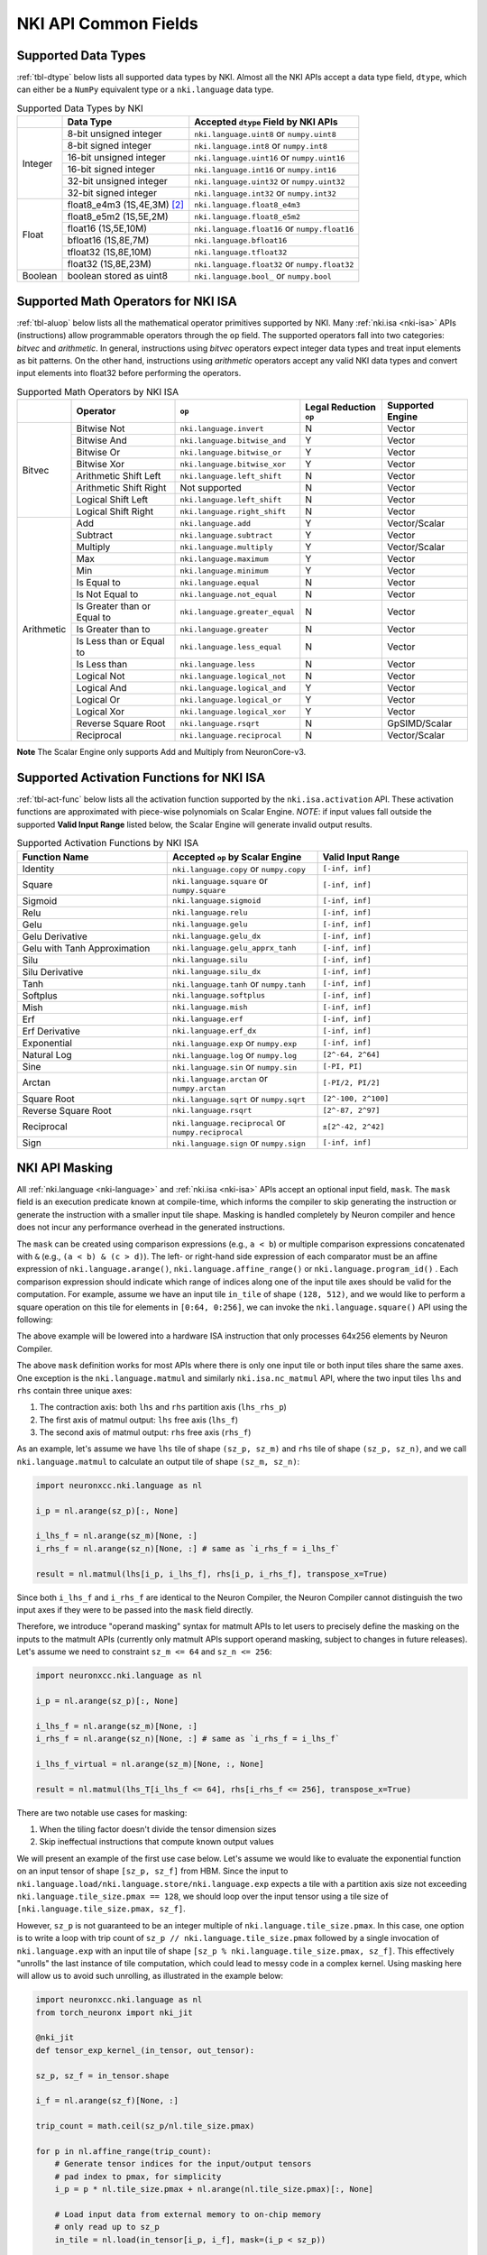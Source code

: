=======================
NKI API Common Fields
=======================

.. _nki-dtype:

Supported Data Types
========================

:ref:`tbl-dtype` below lists all supported data types by NKI.
Almost all the NKI APIs accept a data type field, ``dtype``, which can either be
a ``NumPy`` equivalent type or a ``nki.language`` data type.

.. _tbl-dtype:

.. table:: Supported Data Types by NKI

  +------------------------+------------------------------+-------------------------------------------------+
  |                        | Data Type                    | Accepted ``dtype`` Field by NKI APIs            |
  +========================+==============================+=================================================+
  |                        | 8-bit unsigned integer       | ``nki.language.uint8`` or ``numpy.uint8``       |
  |                        +------------------------------+-------------------------------------------------+
  |                        | 8-bit signed integer         | ``nki.language.int8`` or ``numpy.int8``         |
  |                        +------------------------------+-------------------------------------------------+
  | Integer                | 16-bit unsigned integer      | ``nki.language.uint16`` or ``numpy.uint16``     |
  |                        +------------------------------+-------------------------------------------------+
  |                        | 16-bit signed integer        | ``nki.language.int16`` or ``numpy.int16``       |
  |                        +------------------------------+-------------------------------------------------+
  |                        | 32-bit unsigned integer      | ``nki.language.uint32`` or ``numpy.uint32``     |
  |                        +------------------------------+-------------------------------------------------+
  |                        | 32-bit signed integer        | ``nki.language.int32`` or ``numpy.int32``       |
  +------------------------+------------------------------+-------------------------------------------------+
  |                        | float8_e4m3 (1S,4E,3M) [#1]_ | ``nki.language.float8_e4m3``                    |
  |                        +------------------------------+-------------------------------------------------+
  |                        | float8_e5m2 (1S,5E,2M)       | ``nki.language.float8_e5m2``                    |
  |                        +------------------------------+-------------------------------------------------+
  |                        | float16 (1S,5E,10M)          | ``nki.language.float16`` or ``numpy.float16``   |
  |                        +------------------------------+-------------------------------------------------+
  | Float                  | bfloat16 (1S,8E,7M)          | ``nki.language.bfloat16``                       |
  |                        +------------------------------+-------------------------------------------------+
  |                        | tfloat32 (1S,8E,10M)         | ``nki.language.tfloat32``                       |
  |                        +------------------------------+-------------------------------------------------+
  |                        | float32 (1S,8E,23M)          | ``nki.language.float32`` or ``numpy.float32``   |
  +------------------------+------------------------------+-------------------------------------------------+
  | Boolean                | boolean stored as uint8      | ``nki.language.bool_`` or ``numpy.bool``        |
  +------------------------+------------------------------+-------------------------------------------------+

.. _nki-aluop:

Supported Math Operators for NKI ISA
====================================

:ref:`tbl-aluop` below lists all the mathematical operator primitives supported by NKI.
Many :ref:`nki.isa <nki-isa>` APIs (instructions) allow programmable operators through the ``op`` field. 
The supported operators fall into two categories: *bitvec* and *arithmetic*. In general, instructions 
using *bitvec* operators expect integer data types and treat input elements as bit patterns. On the other 
hand, instructions using *arithmetic* operators accept any valid NKI data types and convert input elements 
into float32 before performing the operators.

.. _tbl-aluop:
.. table:: Supported Math Operators by NKI ISA

  +------------------------+----------------------------+---------------------------------------------+------------------------+----------------------+
  |                        | Operator                   | ``op``                                      | Legal Reduction ``op`` | Supported Engine     |
  +========================+============================+=============================================+========================+======================+
  |                        | Bitwise Not                | ``nki.language.invert``                     | N                      | Vector               |
  |                        +----------------------------+---------------------------------------------+------------------------+----------------------+
  |                        | Bitwise And                | ``nki.language.bitwise_and``                | Y                      | Vector               |
  |                        +----------------------------+---------------------------------------------+------------------------+----------------------+
  |                        | Bitwise Or                 | ``nki.language.bitwise_or``                 | Y                      | Vector               |
  |                        +----------------------------+---------------------------------------------+------------------------+----------------------+
  | Bitvec                 | Bitwise Xor                | ``nki.language.bitwise_xor``                | Y                      | Vector               |
  |                        +----------------------------+---------------------------------------------+------------------------+----------------------+
  |                        | Arithmetic Shift Left      | ``nki.language.left_shift``                 | N                      | Vector               |
  |                        +----------------------------+---------------------------------------------+------------------------+----------------------+
  |                        | Arithmetic Shift Right     |  Not supported                              | N                      | Vector               |
  |                        +----------------------------+---------------------------------------------+------------------------+----------------------+
  |                        | Logical Shift Left         | ``nki.language.left_shift``                 | N                      | Vector               |
  |                        +----------------------------+---------------------------------------------+------------------------+----------------------+
  |                        | Logical Shift Right        | ``nki.language.right_shift``                | N                      | Vector               |
  +------------------------+----------------------------+---------------------------------------------+------------------------+----------------------+
  |                        | Add                        | ``nki.language.add``                        | Y                      | Vector/Scalar        |
  |                        +----------------------------+---------------------------------------------+------------------------+----------------------+
  |                        | Subtract                   | ``nki.language.subtract``                   | Y                      | Vector               |
  |                        +----------------------------+---------------------------------------------+------------------------+----------------------+
  |                        | Multiply                   | ``nki.language.multiply``                   | Y                      | Vector/Scalar        |
  |                        +----------------------------+---------------------------------------------+------------------------+----------------------+
  |                        | Max                        | ``nki.language.maximum``                    | Y                      | Vector               |
  |                        +----------------------------+---------------------------------------------+------------------------+----------------------+
  |                        | Min                        | ``nki.language.minimum``                    | Y                      | Vector               |
  |                        +----------------------------+---------------------------------------------+------------------------+----------------------+
  |                        | Is Equal to                | ``nki.language.equal``                      | N                      | Vector               |
  |                        +----------------------------+---------------------------------------------+------------------------+----------------------+
  |                        | Is Not Equal to            | ``nki.language.not_equal``                  | N                      | Vector               |
  |                        +----------------------------+---------------------------------------------+------------------------+----------------------+
  | Arithmetic             | Is Greater than or Equal to| ``nki.language.greater_equal``              | N                      | Vector               |
  |                        +----------------------------+---------------------------------------------+------------------------+----------------------+
  |                        | Is Greater than to         | ``nki.language.greater``                    | N                      | Vector               |
  |                        +----------------------------+---------------------------------------------+------------------------+----------------------+
  |                        | Is Less than or Equal to   | ``nki.language.less_equal``                 | N                      | Vector               |
  |                        +----------------------------+---------------------------------------------+------------------------+----------------------+
  |                        | Is Less than               | ``nki.language.less``                       | N                      | Vector               |
  |                        +----------------------------+---------------------------------------------+------------------------+----------------------+
  |                        | Logical Not                | ``nki.language.logical_not``                | N                      | Vector               |
  |                        +----------------------------+---------------------------------------------+------------------------+----------------------+
  |                        | Logical And                | ``nki.language.logical_and``                | Y                      | Vector               |
  |                        +----------------------------+---------------------------------------------+------------------------+----------------------+
  |                        | Logical Or                 | ``nki.language.logical_or``                 | Y                      | Vector               |
  |                        +----------------------------+---------------------------------------------+------------------------+----------------------+
  |                        | Logical Xor                | ``nki.language.logical_xor``                | Y                      | Vector               |
  |                        +----------------------------+---------------------------------------------+------------------------+----------------------+
  |                        | Reverse Square Root        | ``nki.language.rsqrt``                      | N                      | GpSIMD/Scalar        |
  |                        +----------------------------+---------------------------------------------+------------------------+----------------------+
  |                        | Reciprocal                 | ``nki.language.reciprocal``                 | N                      | Vector/Scalar        |
  +------------------------+----------------------------+---------------------------------------------+------------------------+----------------------+

**Note** The Scalar Engine only supports Add and Multiply from NeuronCore-v3.

.. _nki-act-func:

Supported Activation Functions for NKI ISA
==========================================
:ref:`tbl-act-func` below lists all the activation function supported by the ``nki.isa.activation`` API. These
activation functions are approximated with piece-wise polynomials on Scalar Engine.
*NOTE*: if input values fall outside the supported **Valid Input Range** listed below, 
the Scalar Engine will generate invalid output results.


.. _tbl-act-func:
.. table:: Supported Activation Functions by NKI ISA
   :widths: 25 25 25

   +--------------------------------+-----------------------------------------------------+---------------------+
   | Function Name                  | Accepted ``op`` by Scalar Engine                    | Valid Input Range   |
   +================================+=====================================================+=====================+
   | Identity                       | ``nki.language.copy`` or ``numpy.copy``             | ``[-inf, inf]``     |
   +--------------------------------+-----------------------------------------------------+---------------------+
   | Square                         | ``nki.language.square`` or ``numpy.square``         | ``[-inf, inf]``     |
   +--------------------------------+-----------------------------------------------------+---------------------+
   | Sigmoid                        | ``nki.language.sigmoid``                            | ``[-inf, inf]``     |
   +--------------------------------+-----------------------------------------------------+---------------------+
   | Relu                           | ``nki.language.relu``                               | ``[-inf, inf]``     |
   +--------------------------------+-----------------------------------------------------+---------------------+
   | Gelu                           | ``nki.language.gelu``                               | ``[-inf, inf]``     |
   +--------------------------------+-----------------------------------------------------+---------------------+
   | Gelu Derivative                | ``nki.language.gelu_dx``                            | ``[-inf, inf]``     |
   +--------------------------------+-----------------------------------------------------+---------------------+
   | Gelu with Tanh Approximation   | ``nki.language.gelu_apprx_tanh``                    | ``[-inf, inf]``     |
   +--------------------------------+-----------------------------------------------------+---------------------+
   | Silu                           | ``nki.language.silu``                               | ``[-inf, inf]``     |
   +--------------------------------+-----------------------------------------------------+---------------------+
   | Silu Derivative                | ``nki.language.silu_dx``                            | ``[-inf, inf]``     |
   +--------------------------------+-----------------------------------------------------+---------------------+
   | Tanh                           | ``nki.language.tanh`` or ``numpy.tanh``             | ``[-inf, inf]``     |
   +--------------------------------+-----------------------------------------------------+---------------------+
   | Softplus                       | ``nki.language.softplus``                           | ``[-inf, inf]``     |
   +--------------------------------+-----------------------------------------------------+---------------------+
   | Mish                           | ``nki.language.mish``                               | ``[-inf, inf]``     |
   +--------------------------------+-----------------------------------------------------+---------------------+
   | Erf                            | ``nki.language.erf``                                | ``[-inf, inf]``     |
   +--------------------------------+-----------------------------------------------------+---------------------+
   | Erf Derivative                 | ``nki.language.erf_dx``                             | ``[-inf, inf]``     |
   +--------------------------------+-----------------------------------------------------+---------------------+
   | Exponential                    | ``nki.language.exp`` or ``numpy.exp``               | ``[-inf, inf]``     |
   +--------------------------------+-----------------------------------------------------+---------------------+
   | Natural Log                    | ``nki.language.log`` or ``numpy.log``               | ``[2^-64, 2^64]``   |
   +--------------------------------+-----------------------------------------------------+---------------------+
   | Sine                           | ``nki.language.sin`` or ``numpy.sin``               | ``[-PI, PI]``       |
   +--------------------------------+-----------------------------------------------------+---------------------+
   | Arctan                         | ``nki.language.arctan`` or ``numpy.arctan``         | ``[-PI/2, PI/2]``   |
   +--------------------------------+-----------------------------------------------------+---------------------+
   | Square Root                    | ``nki.language.sqrt`` or ``numpy.sqrt``             | ``[2^-100, 2^100]`` |
   +--------------------------------+-----------------------------------------------------+---------------------+
   | Reverse Square Root            | ``nki.language.rsqrt``                              | ``[2^-87, 2^97]``   |
   +--------------------------------+-----------------------------------------------------+---------------------+
   | Reciprocal                     | ``nki.language.reciprocal`` or ``numpy.reciprocal`` | ``±[2^-42, 2^42]``  |
   +--------------------------------+-----------------------------------------------------+---------------------+
   | Sign                           | ``nki.language.sign`` or ``numpy.sign``             | ``[-inf, inf]``     |
   +--------------------------------+-----------------------------------------------------+---------------------+

.. _nki-mask:

NKI API Masking
===============

All :ref:`nki.language <nki-language>` and :ref:`nki.isa <nki-isa>` APIs accept
an optional input field, ``mask``.
The ``mask`` field is an execution predicate known at compile-time, which informs the
compiler to skip generating the instruction or generate the instruction with a smaller
input tile shape. Masking is handled completely by Neuron compiler and hence does not incur
any performance overhead in the generated instructions.

The ``mask`` can be created using comparison expressions (e.g., ``a < b``) or multiple
comparison expressions concatenated with ``&`` (e.g., ``(a < b) & (c > d)``).
The left- or right-hand side expression
of each comparator must be an affine expression of ``nki.language.arange()``,
``nki.language.affine_range()`` or ``nki.language.program_id()`` .
Each comparison expression should indicate which range of
indices along one of the input tile axes should be valid for the computation. For example,
assume we have an input tile ``in_tile`` of shape ``(128, 512)``, and we would like to perform a square
operation on this tile for elements in ``[0:64, 0:256]``, we can invoke the ``nki.language.square()``
API using the following:


.. nki_example:: ../test/test_nki_mask.py
  :language: python
  :marker: NKI_EXAMPLE_15

The above example will be lowered into a hardware ISA instruction that only processes
64x256 elements by Neuron Compiler.

The above ``mask`` definition works for most APIs where there is only one input tile or both input tiles
share the same axes. One exception is the ``nki.language.matmul`` and similarly ``nki.isa.nc_matmul``
API, where the two input tiles ``lhs`` and ``rhs`` contain three unique axes:

1. The contraction axis: both ``lhs`` and ``rhs`` partition axis (``lhs_rhs_p``)
2. The first axis of matmul output: ``lhs`` free axis (``lhs_f``)
3. The second axis of matmul output: ``rhs`` free axis (``rhs_f``)

As an example, let's assume we have ``lhs`` tile of shape ``(sz_p, sz_m)``
and ``rhs`` tile of shape ``(sz_p, sz_n)``,
and we call ``nki.language.matmul`` to calculate an output tile of shape ``(sz_m, sz_n)``:

.. code-block:: python

  import neuronxcc.nki.language as nl

  i_p = nl.arange(sz_p)[:, None]

  i_lhs_f = nl.arange(sz_m)[None, :]
  i_rhs_f = nl.arange(sz_n)[None, :] # same as `i_rhs_f = i_lhs_f`

  result = nl.matmul(lhs[i_p, i_lhs_f], rhs[i_p, i_rhs_f], transpose_x=True)

Since both ``i_lhs_f`` and ``i_rhs_f`` are identical to the Neuron Compiler, the Neuron Compiler
cannot distinguish the two input axes if they were to be passed into the ``mask`` field directly.

Therefore, we introduce "operand masking" syntax for matmult APIs to let users to precisely define
the masking on the inputs to the matmult APIs (currently only matmult APIs support operand masking,
subject to changes in future releases). Let's assume we need to constraint ``sz_m <= 64`` and
``sz_n <= 256``:

.. code-block:: python

  import neuronxcc.nki.language as nl

  i_p = nl.arange(sz_p)[:, None]

  i_lhs_f = nl.arange(sz_m)[None, :]
  i_rhs_f = nl.arange(sz_n)[None, :] # same as `i_rhs_f = i_lhs_f`

  i_lhs_f_virtual = nl.arange(sz_m)[None, :, None]

  result = nl.matmul(lhs_T[i_lhs_f <= 64], rhs[i_rhs_f <= 256], transpose_x=True)

There are two notable use cases for masking:

1. When the tiling factor doesn't divide the tensor dimension sizes
2. Skip ineffectual instructions that compute known output values

We will present an example of the first use case below.
Let's assume we would like to evaluate the exponential function on an input tensor
of shape ``[sz_p, sz_f]`` from HBM. Since the input to
``nki.language.load/nki.language.store/nki.language.exp`` expects a tile with a
partition axis size not exceeding
``nki.language.tile_size.pmax == 128``, we should loop over the input tensor using a tile
size of ``[nki.language.tile_size.pmax, sz_f]``.

However, ``sz_p`` is not guaranteed to be an
integer multiple of ``nki.language.tile_size.pmax``. In this case, one option is to write a loop
with trip count of ``sz_p // nki.language.tile_size.pmax`` followed by a single invocation
of ``nki.language.exp`` with an input tile of shape ``[sz_p % nki.language.tile_size.pmax, sz_f]``.
This effectively "unrolls" the last instance of tile computation, which could lead to messy code
in a complex kernel. Using masking here will allow us to avoid such unrolling, as illustrated in
the example below:

.. code-block:: python

  import neuronxcc.nki.language as nl
  from torch_neuronx import nki_jit

  @nki_jit
  def tensor_exp_kernel_(in_tensor, out_tensor):

  sz_p, sz_f = in_tensor.shape

  i_f = nl.arange(sz_f)[None, :]

  trip_count = math.ceil(sz_p/nl.tile_size.pmax)

  for p in nl.affine_range(trip_count):
      # Generate tensor indices for the input/output tensors
      # pad index to pmax, for simplicity
      i_p = p * nl.tile_size.pmax + nl.arange(nl.tile_size.pmax)[:, None]

      # Load input data from external memory to on-chip memory
      # only read up to sz_p
      in_tile = nl.load(in_tensor[i_p, i_f], mask=(i_p < sz_p))

      # perform the computation
      out_tile = nl.exp(in_tile)

      # store the results back to external memory
      # only write up to sz_p
      nl.store(out_tensor[i_p, i_f], value=out_tile, mask=(i_p<sz_p))




.. _nki-type-promotion:

NKI Type Promotion
==================

When the data types (dtypes) of inputs to an arithmetic operation (i.e., add, multiply, tensor_tensor, etc.) differ, we promote the dtypes 
following the rules below:

**(float, integer)**: Pick the float type. Example:

- ``(np.int32, np.float16) -> np.float16``
- ``(np.uint16, nl.tfloat32) -> nl.tfloat32``

**(float, float)**: Pick the wider float type or a new widened type that fits the values range. Example:

- ``(np.float32, nl.tfloat32) -> np.float32``
- ``(np.float32, nl.bfloat16) -> np.float32``
- ``(np.float16, nl.bfloat16) -> np.float32`` (new widened type)
- ``(nl.float8_e4m3, np.float16) -> np.float16``
- ``(nl.float8_e4m3, nl.bfloat16) -> nl.bfloat16``
- ``(nl.float8_e4m3, nl.float8_e5m2) -> nl.bfloat16`` (new widened type)

**(int, int)**: Pick the wider type or a new widened type that fits the values range. Example:

- ``(np.int16, np.int32) -> np.int32``
- ``(np.uint8, np.uint16) -> np.uint16``
- ``(np.uint16, np.int32) -> np.int32``
- ``(np.int8, np.uint8) -> np.int16`` (new widened type)
- ``(np.int8, np.uint16) -> np.int32`` (new widened type)
- ``(np.int32, np.uint32) -> np.float32`` (new widened type is float32, since int64 isn't supported on the hardware)

The output of the arithmetic operation will get the promoted type by default.

**Note:** The Vector Engine internally performs most of the computation in FP32 (see :ref:`arch_guide_vector_engine`) and casts the output back to the specific type.


.. code-block:: python

  x = np.ndarray((N, M), dtype=nl.float8_e4m3) 
  y = np.ndarray((N, M), dtype=np.float16)
  z = nl.add(x, y) # calculation done in FP32, output cast to np.float16
  assert z.dtype == np.float16 

To prevent the compiler from automatically widening output dtype based on mismatching input dtypes, you may explicitly set the output dtype in the arithmetic operation API.
This would be useful if the output is passed into another operation that benefits from a smaller dtype.

.. code-block:: python

   x = np.ndarray((N, M), dtype=nl.bfloat16)
   y = np.ndarray((N, M), dtype=np.float16)
   z = nl.add(x, y, dtype=nl.bfloat16)  # without explicit `dtype`, `z.dtype` would have been np.float32
   assert z.dtype == nl.bfloat16


Weakly Typed Scalar Type Inference
----------------------------------

Weakly typed scalars (scalar values where the type wasn't explicitly specified) will be inferred as the widest dtype supported by hardware:

- ``bool --> uint8``
- ``integer --> int32``
- ``floating --> float32``

Doing an arithmetic operation with a scalar may result in a larger output type than expected, for example:

- ``(np.int8, 2) -> np.int32``
- ``(np.float16, 1.2) -> np.float32``

To prevent larger dtypes from being inferred from weak scalar types, do either of:

1. Explicitly set the datatype of the scalar, like ``np.int8(2)``, so that the output type is what you desire:

  .. code-block:: python
    
    x = np.ndarray((N, M), dtype=np.float16) 
    y = np.float16(2) 
    z = nl.add(x, y) 
    assert z.dtype == np.float16 

2. Explicitly set the output dtype of the arithmetic operation:

  .. code-block:: python

    x = np.ndarray((N, M), dtype=np.int16)
    y = 2
    z = nl.add(x, y, dtype=nl.bfloat16)
    assert z.dtype == nl.bfloat16

**Note:** The Vector Engine internally performs most of the computation in FP32 (see :ref:`arch_guide_vector_engine`) and casts the output back to the specific type.


.. _nki-engine-sel:

NKI Engine Selection for Operators Supported on Multiple Engines
================================================================
There is a tradeoff between precision and speed on different engines for operators with multiple engine options. Users can select which engine to map to based on 
their needs. We take reciprocal and reverse square root as two examples and explain the tradeoff below.

1. Reciprocal can run on Scalar Engine or Vector Engine:

  Reciprocal can run on Vector Engine with ``nki.isa.reciprocal`` or on Scalar Engine with ``nki.isa.activation(nl.reciprocal)``. Vector Engine performs reciprocal 
  at a higher precision compared to Scalar Engine; however, the computation throughput of reciprocal on Vector Engine is about 8x lower than Scalar Engine for large 
  input tiles. For input tiles with a small number of elements per partition (less than 64, processed one per cycle), instruction initiation interval (roughly 64 
  cycles) dominates performance so Scalar Engine and Vector Engine have comparable performance. In this case, we suggest using Vector Engine to achieve better precision.

  **Estimated cycles on different engines:**

  .. list-table::
    :widths: 40 60
    :header-rows: 1

    * - Cost `(Engine Cycles)`
      - Condition
    * - ``max(MIN_II, N)``
      - mapped to Scalar Engine ``nki.isa.scalar_engine``
    * - ``max(MIN_II, 8*N)``
      - mapped to Vector Engine ``nki.isa.vector_engine``

  where,

  - ``N`` is the number of elements per partition in the input tile.
  - ``MIN_II`` is the minimum instruction initiation interval for small input tiles.
    ``MIN_II`` is roughly 64 engine cycles.

  **Note** ``nki.isa.activation(op=nl.reciprocal)`` doesn't support setting bias on NeuronCore-v2.

2. Reverse square root can run on GpSIMD Engine or Scalar Engine:

  Reverse square root can run on GpSIMD Engine with ``nki.isa.tensor_scalar(op0=nl.rsqrt, operand0=0.0)`` or on Scalar Engine with ``nki.isa.activation(nl.rsqrt)``. 
  GpSIMD Engine performs reverse square root at a higher precision compared to Scalar Engine; however, the computation throughput of reverse square root on GpSIMD 
  Engine is 4x lower than Scalar Engine. 


.. rubric:: Footnotes

.. [#1] S: sign bits, E: exponent bits, M: mantissa bits
